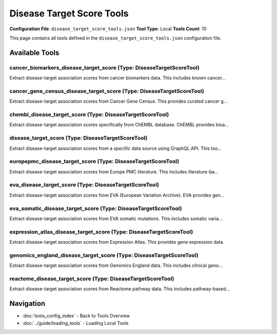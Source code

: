 Disease Target Score Tools
==========================

**Configuration File**: ``disease_target_score_tools.json``
**Tool Type**: Local
**Tools Count**: 10

This page contains all tools defined in the ``disease_target_score_tools.json`` configuration file.

Available Tools
---------------

**cancer_biomarkers_disease_target_score** (Type: DiseaseTargetScoreTool)
~~~~~~~~~~~~~~~~~~~~~~~~~~~~~~~~~~~~~~~~~~~~~~~~~~~~~~~~~~~~~~~~~~~~~~~~~~~

Extract disease-target association scores from cancer biomarkers data. This includes known cancer...

.. dropdown:: cancer_biomarkers_disease_target_score tool specification

   **Tool Information:**

   * **Name**: ``cancer_biomarkers_disease_target_score``
   * **Type**: ``DiseaseTargetScoreTool``
   * **Description**: Extract disease-target association scores from cancer biomarkers data. This includes known cancer biomarkers.

   **Parameters:**

   * ``efoId`` (string) (required)
     The EFO (Experimental Factor Ontology) ID of the disease, e.g., 'EFO_0000339' for chronic myelogenous leukemia

   * ``pageSize`` (integer) (optional)
     Number of results per page (default: 100, max: 100)

   **Example Usage:**

   .. code-block:: python

      query = {
          "name": "cancer_biomarkers_disease_target_score",
          "arguments": {
              "efoId": "example_value"
          }
      }
      result = tu.run(query)


**cancer_gene_census_disease_target_score** (Type: DiseaseTargetScoreTool)
~~~~~~~~~~~~~~~~~~~~~~~~~~~~~~~~~~~~~~~~~~~~~~~~~~~~~~~~~~~~~~~~~~~~~~~~~~~~

Extract disease-target association scores from Cancer Gene Census. This provides curated cancer g...

.. dropdown:: cancer_gene_census_disease_target_score tool specification

   **Tool Information:**

   * **Name**: ``cancer_gene_census_disease_target_score``
   * **Type**: ``DiseaseTargetScoreTool``
   * **Description**: Extract disease-target association scores from Cancer Gene Census. This provides curated cancer gene data.

   **Parameters:**

   * ``efoId`` (string) (required)
     The EFO (Experimental Factor Ontology) ID of the disease, e.g., 'EFO_0000339' for chronic myelogenous leukemia

   * ``pageSize`` (integer) (optional)
     Number of results per page (default: 100, max: 100)

   **Example Usage:**

   .. code-block:: python

      query = {
          "name": "cancer_gene_census_disease_target_score",
          "arguments": {
              "efoId": "example_value"
          }
      }
      result = tu.run(query)


**chembl_disease_target_score** (Type: DiseaseTargetScoreTool)
~~~~~~~~~~~~~~~~~~~~~~~~~~~~~~~~~~~~~~~~~~~~~~~~~~~~~~~~~~~~~~~~

Extract disease-target association scores specifically from ChEMBL database. ChEMBL provides bioa...

.. dropdown:: chembl_disease_target_score tool specification

   **Tool Information:**

   * **Name**: ``chembl_disease_target_score``
   * **Type**: ``DiseaseTargetScoreTool``
   * **Description**: Extract disease-target association scores specifically from ChEMBL database. ChEMBL provides bioactivity data for drug-target interactions.

   **Parameters:**

   * ``efoId`` (string) (required)
     The EFO (Experimental Factor Ontology) ID of the disease, e.g., 'EFO_0000339' for chronic myelogenous leukemia

   * ``pageSize`` (integer) (optional)
     Number of results per page (default: 100, max: 100)

   **Example Usage:**

   .. code-block:: python

      query = {
          "name": "chembl_disease_target_score",
          "arguments": {
              "efoId": "example_value"
          }
      }
      result = tu.run(query)


**disease_target_score** (Type: DiseaseTargetScoreTool)
~~~~~~~~~~~~~~~~~~~~~~~~~~~~~~~~~~~~~~~~~~~~~~~~~~~~~~~~~

Extract disease-target association scores from a specific data source using GraphQL API. This too...

.. dropdown:: disease_target_score tool specification

   **Tool Information:**

   * **Name**: ``disease_target_score``
   * **Type**: ``DiseaseTargetScoreTool``
   * **Description**: Extract disease-target association scores from a specific data source using GraphQL API. This tool retrieves all targets associated with a disease and their scores from a specified datasource (e.g., chembl, eva, cancer_gene_census, etc.).

   **Parameters:**

   * ``efoId`` (string) (required)
     The EFO (Experimental Factor Ontology) ID of the disease, e.g., 'EFO_0000339' for chronic myelogenous leukemia

   * ``datasourceId`` (string) (required)
     The datasource ID to extract scores from. Available options: 'chembl', 'eva', 'eva_somatic', 'cancer_gene_census', 'cancer_biomarkers', 'europepmc', 'expression_atlas', 'genomics_england', 'impc', 'reactome', 'uniprot_literature', 'uniprot_variants'

   * ``pageSize`` (integer) (optional)
     Number of results per page (default: 100, max: 100)

   **Example Usage:**

   .. code-block:: python

      query = {
          "name": "disease_target_score",
          "arguments": {
              "efoId": "example_value",
              "datasourceId": "example_value"
          }
      }
      result = tu.run(query)


**europepmc_disease_target_score** (Type: DiseaseTargetScoreTool)
~~~~~~~~~~~~~~~~~~~~~~~~~~~~~~~~~~~~~~~~~~~~~~~~~~~~~~~~~~~~~~~~~~~

Extract disease-target association scores from Europe PMC literature. This includes literature-ba...

.. dropdown:: europepmc_disease_target_score tool specification

   **Tool Information:**

   * **Name**: ``europepmc_disease_target_score``
   * **Type**: ``DiseaseTargetScoreTool``
   * **Description**: Extract disease-target association scores from Europe PMC literature. This includes literature-based evidence.

   **Parameters:**

   * ``efoId`` (string) (required)
     The EFO (Experimental Factor Ontology) ID of the disease, e.g., 'EFO_0000339' for chronic myelogenous leukemia

   * ``pageSize`` (integer) (optional)
     Number of results per page (default: 100, max: 100)

   **Example Usage:**

   .. code-block:: python

      query = {
          "name": "europepmc_disease_target_score",
          "arguments": {
              "efoId": "example_value"
          }
      }
      result = tu.run(query)


**eva_disease_target_score** (Type: DiseaseTargetScoreTool)
~~~~~~~~~~~~~~~~~~~~~~~~~~~~~~~~~~~~~~~~~~~~~~~~~~~~~~~~~~~~~

Extract disease-target association scores from EVA (European Variation Archive). EVA provides gen...

.. dropdown:: eva_disease_target_score tool specification

   **Tool Information:**

   * **Name**: ``eva_disease_target_score``
   * **Type**: ``DiseaseTargetScoreTool``
   * **Description**: Extract disease-target association scores from EVA (European Variation Archive). EVA provides genetic variant data.

   **Parameters:**

   * ``efoId`` (string) (required)
     The EFO (Experimental Factor Ontology) ID of the disease, e.g., 'EFO_0000339' for chronic myelogenous leukemia

   * ``pageSize`` (integer) (optional)
     Number of results per page (default: 100, max: 100)

   **Example Usage:**

   .. code-block:: python

      query = {
          "name": "eva_disease_target_score",
          "arguments": {
              "efoId": "example_value"
          }
      }
      result = tu.run(query)


**eva_somatic_disease_target_score** (Type: DiseaseTargetScoreTool)
~~~~~~~~~~~~~~~~~~~~~~~~~~~~~~~~~~~~~~~~~~~~~~~~~~~~~~~~~~~~~~~~~~~~~

Extract disease-target association scores from EVA somatic mutations. This includes somatic varia...

.. dropdown:: eva_somatic_disease_target_score tool specification

   **Tool Information:**

   * **Name**: ``eva_somatic_disease_target_score``
   * **Type**: ``DiseaseTargetScoreTool``
   * **Description**: Extract disease-target association scores from EVA somatic mutations. This includes somatic variant data.

   **Parameters:**

   * ``efoId`` (string) (required)
     The EFO (Experimental Factor Ontology) ID of the disease, e.g., 'EFO_0000339' for chronic myelogenous leukemia

   * ``pageSize`` (integer) (optional)
     Number of results per page (default: 100, max: 100)

   **Example Usage:**

   .. code-block:: python

      query = {
          "name": "eva_somatic_disease_target_score",
          "arguments": {
              "efoId": "example_value"
          }
      }
      result = tu.run(query)


**expression_atlas_disease_target_score** (Type: DiseaseTargetScoreTool)
~~~~~~~~~~~~~~~~~~~~~~~~~~~~~~~~~~~~~~~~~~~~~~~~~~~~~~~~~~~~~~~~~~~~~~~~~~

Extract disease-target association scores from Expression Atlas. This provides gene expression data.

.. dropdown:: expression_atlas_disease_target_score tool specification

   **Tool Information:**

   * **Name**: ``expression_atlas_disease_target_score``
   * **Type**: ``DiseaseTargetScoreTool``
   * **Description**: Extract disease-target association scores from Expression Atlas. This provides gene expression data.

   **Parameters:**

   * ``efoId`` (string) (required)
     The EFO (Experimental Factor Ontology) ID of the disease, e.g., 'EFO_0000339' for chronic myelogenous leukemia

   * ``pageSize`` (integer) (optional)
     Number of results per page (default: 100, max: 100)

   **Example Usage:**

   .. code-block:: python

      query = {
          "name": "expression_atlas_disease_target_score",
          "arguments": {
              "efoId": "example_value"
          }
      }
      result = tu.run(query)


**genomics_england_disease_target_score** (Type: DiseaseTargetScoreTool)
~~~~~~~~~~~~~~~~~~~~~~~~~~~~~~~~~~~~~~~~~~~~~~~~~~~~~~~~~~~~~~~~~~~~~~~~~~

Extract disease-target association scores from Genomics England data. This includes clinical geno...

.. dropdown:: genomics_england_disease_target_score tool specification

   **Tool Information:**

   * **Name**: ``genomics_england_disease_target_score``
   * **Type**: ``DiseaseTargetScoreTool``
   * **Description**: Extract disease-target association scores from Genomics England data. This includes clinical genomics evidence.

   **Parameters:**

   * ``efoId`` (string) (required)
     The EFO (Experimental Factor Ontology) ID of the disease, e.g., 'EFO_0000339' for chronic myelogenous leukemia

   * ``pageSize`` (integer) (optional)
     Number of results per page (default: 100, max: 100)

   **Example Usage:**

   .. code-block:: python

      query = {
          "name": "genomics_england_disease_target_score",
          "arguments": {
              "efoId": "example_value"
          }
      }
      result = tu.run(query)


**reactome_disease_target_score** (Type: DiseaseTargetScoreTool)
~~~~~~~~~~~~~~~~~~~~~~~~~~~~~~~~~~~~~~~~~~~~~~~~~~~~~~~~~~~~~~~~~~

Extract disease-target association scores from Reactome pathway data. This includes pathway-based...

.. dropdown:: reactome_disease_target_score tool specification

   **Tool Information:**

   * **Name**: ``reactome_disease_target_score``
   * **Type**: ``DiseaseTargetScoreTool``
   * **Description**: Extract disease-target association scores from Reactome pathway data. This includes pathway-based evidence.

   **Parameters:**

   * ``efoId`` (string) (required)
     The EFO (Experimental Factor Ontology) ID of the disease, e.g., 'EFO_0000339' for chronic myelogenous leukemia

   * ``pageSize`` (integer) (optional)
     Number of results per page (default: 100, max: 100)

   **Example Usage:**

   .. code-block:: python

      query = {
          "name": "reactome_disease_target_score",
          "arguments": {
              "efoId": "example_value"
          }
      }
      result = tu.run(query)


Navigation
----------

* :doc:`tools_config_index` - Back to Tools Overview
* :doc:`../guide/loading_tools` - Loading Local Tools
